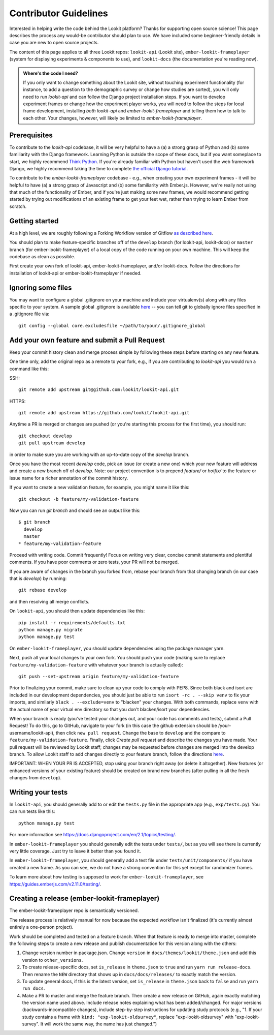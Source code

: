 .. _Contributor Guidelines:

==================================
Contributor Guidelines
==================================

Interested in helping write the code behind the Lookit platform?  Thanks for supporting open source science! This page describes the process any would-be contributor should plan to use.  We have included some beginner-friendly details in case you are new to open source projects.

The content of this page applies to all three Lookit repos: ``lookit-api`` (Lookit site), ``ember-lookit-frameplayer`` (system for displaying experiments & components to use), and  ``lookit-docs`` (the documentation you're reading now).

.. admonition:: Where's the code I need?

   If you only want to change something about the Lookit site, without touching experiment functionality (for instance, to add a question to the demographic survey or change how studies are sorted), you will only need to run `lookit-api` and can follow the Django project installation steps. If you want to develop experiment frames or change how the experiment player works, you will need to follow the steps for local frame development, installing *both* `lookit-api` and `ember-lookit-frameplayer` and telling them how to talk to each other. Your changes, however, will likely be limited to `ember-lookit-frameplayer`.

Prerequisites
~~~~~~~~~~~~~~~

To contribute to the `lookit-api` codebase, it will be very helpful to have a (a) a strong grasp of Python and (b) some familiarity with the Django framework. Learning Python is outside the scope of these docs, but if you want someplace to start, we highly recommend `Think Python <http://greenteapress.com/thinkpython2/html/index.html>`_. If you're already familiar with Python but haven't used the web framework Django, we highly recommend taking the time to complete `the official Django tutorial <https://docs.djangoproject.com/en/2.1/intro/tutorial01/>`_.

To contribute to the `ember-lookit-frameplayer` codebase - e.g., when creating your own experiment frames - it will be helpful to have (a) a strong grasp of Javascript and (b) some familiarity with Ember.js. However, we're really not using that much of the functionality of Ember, and if you're just making some new frames, we would recommend getting started by trying out modifications of an existing frame to get your feet wet, rather than trying to learn Ember from scratch.

Getting started
~~~~~~~~~~~~~~~~~~~

At a high level, we are roughly following a Forking Workflow version of Gitflow `as described here <https://www.atlassian.com/git/tutorials/comparing-workflows/forking-workflow>`__.

You should plan to make feature-specific branches off of the ``develop`` branch (for lookit-api, lookit-docs) or ``master`` branch (for ember-lookit-frameplayer) of a local copy of the code running on your own machine. This will keep the codebase as clean as possible.

First create your own fork of lookit-api, ember-lookit-frameplayer, and/or lookit-docs. Follow the directions for installation of lookit-api or ember-lookit-frameplayer if needed. 


Ignoring some files
~~~~~~~~~~~~~~~~~~~~

You may want to configure a global .gitignore on your machine and include your virtualenv(s) along with any files specific to your system.  A sample global .gitignore is available `here <https://gist.github.com/octocat/9257657>`__ -- you can tell git to globally ignore files specified in a .gitignore file via::

    git config --global core.excludesfile ~/path/to/your/.gitignore_global


Add your own feature and submit a Pull Request
~~~~~~~~~~~~~~~~~~~~~~~~~~~~~~~~~~~~~~~~~~~~~~~~~~~~~~~~~~

Keep your commit history clean and merge process simple by following these steps before starting on any new feature.

One time only, add the original repo as a remote to your fork, e.g., if you are contributing to `lookit-api` you would run a command like this:

SSH::

    git remote add upstream git@github.com:lookit/lookit-api.git

HTTPS::

    git remote add upstream https://github.com/lookit/lookit-api.git

Anytime a PR is merged or changes are pushed (or you're starting this process for the first time), you should run::

    git checkout develop
    git pull upstream develop

in order to make sure you are working with an up-to-date copy of the `develop` branch.

Once you have the most recent `develop` code, pick an issue (or create a new one) which your new feature will address and create a new branch off of `develop`.  Note: our project convention is to prepend `feature/` or `hotfix/` to the feature or issue name for a richer annotation of the commit history.  

If you want to create a new validation feature, for example, you might name it like this::

    git checkout -b feature/my-validation-feature

Now you can run `git branch` and should see an output like this::

    $ git branch
      develop
      master
    * feature/my-validation-feature

Proceed with writing code.  Commit frequently!  Focus on writing very clear, concise commit statements and plentiful comments.  If you have poor comments or zero tests, your PR will not be merged.

If you are aware of changes in the branch you forked from, rebase your branch from that changing branch (in our case that is `develop`) by running::

    git rebase develop
    
and then resolving all merge conflicts.

On ``lookit-api``, you should then update dependencies like this::

    pip install -r requirements/defaults.txt
    python manage.py migrate
    python manage.py test
    
On ``ember-lookit-frameplayer``, you should update dependencies using the package manager yarn.

Next, push all your local changes to your own fork. You should push your code (making sure to replace ``feature/my-validation-feature`` with whatever your branch is actually called)::

    git push --set-upstream origin feature/my-validation-feature

Prior to finalizing your commit, make sure to clean up your code to comply with PEP8. Since both black and isort are included in our development dependencies, you should just be able to run ``isort -rc . --skip venv`` to fix your imports, and similarly ``black . --exclude=venv`` to "blacken" your changes. With both commands, replace ``venv`` with the actual name of your virtual env directory so that you don't blacken/isort your dependencies.

When your branch is ready (you've tested your changes out, and your code has comments and tests), submit a Pull Request! To do this, go to GitHub, navigate to your fork (in this case the github extension should be /your-username/lookit-api), then click ``new pull request``.   Change the base to ``develop`` and the compare to ``feature/my-validation-feature``. Finally, click `Create pull request` and describe the changes you have made. Your pull request will be reviewed by Lookit staff; changes may be requested before changes are merged into the develop branch. To allow Lookit staff to add changes directly to your feature branch, follow the directions `here <https://help.github.com/articles/allowing-changes-to-a-pull-request-branch-created-from-a-fork/>`_.

IMPORTANT: WHEN YOUR PR IS ACCEPTED, stop using your branch right away (or delete it altogether).  New features (or enhanced versions of your existing feature) should be created on brand new branches (after pulling in all the fresh changes from ``develop``).

Writing your tests
~~~~~~~~~~~~~~~~~~~~

In ``lookit-api``, you should generally add to or edit the ``tests.py`` file in the appropriate app (e.g., ``exp/tests.py``). You can run tests like this::

    python manage.py test

For more information see https://docs.djangoproject.com/en/2.1/topics/testing/.

In ``ember-lookit-frameplayer`` you should generally edit the tests under ``tests/``, but as 
you will see there is currently very little coverage. Just try to leave it better than you found it.

In ``ember-lookit-frameplayer``, you should generally add a test file under ``tests/unit/components/`` if you have created a new frame. As you can see, we do not have a strong convention for this yet except for randomizer frames.

To learn more about how testing is supposed to work for ``ember-lookit-frameplayer``, see https://guides.emberjs.com/v2.11.0/testing/.


Creating a release (ember-lookit-frameplayer)
~~~~~~~~~~~~~~~~~~~~~~~~~~~~~~~~~~~~~~~~~~~~~~

The ember-lookit-frameplayer repo is semantically versioned. 

The release process is relatively manual for now because the expected workflow isn't finalized (it's currently almost entirely a one-person project). 

Work should be completed and tested on a feature branch. When that feature is ready to merge into master, complete the following steps to create a new release and publish documentation for this version along with the others:

1. Change version number in package.json. Change ``version`` in ``docs/themes/lookit/theme.json`` and add this version to ``other_versions``.

2. To create release-specific docs, set ``is_release`` in ``theme.json`` to ``true`` and run ``yarn run release-docs``. Then rename the ``NEW`` directory that shows up in ``docs/docs/releases/`` to exactly match the version.

3. To update general docs, if this is the latest version, set ``is_release`` in ``theme.json`` back to ``false`` and run ``yarn run docs``.

4. Make a PR to master and merge the feature branch. Then create a new release on GitHub, again exactly matching the version name used above. Include release notes explaining what has been added/changed. For major versions (backwards-incompatible changes), include  step-by-step instructions for updating study protocols (e.g., "1. If your study contains a frame with ``kind: "exp-lookit-oldsurvey"``, replace "exp-lookit-oldsurvey" with "exp-lookit-survey". It will work the same way, the name has just changed.")